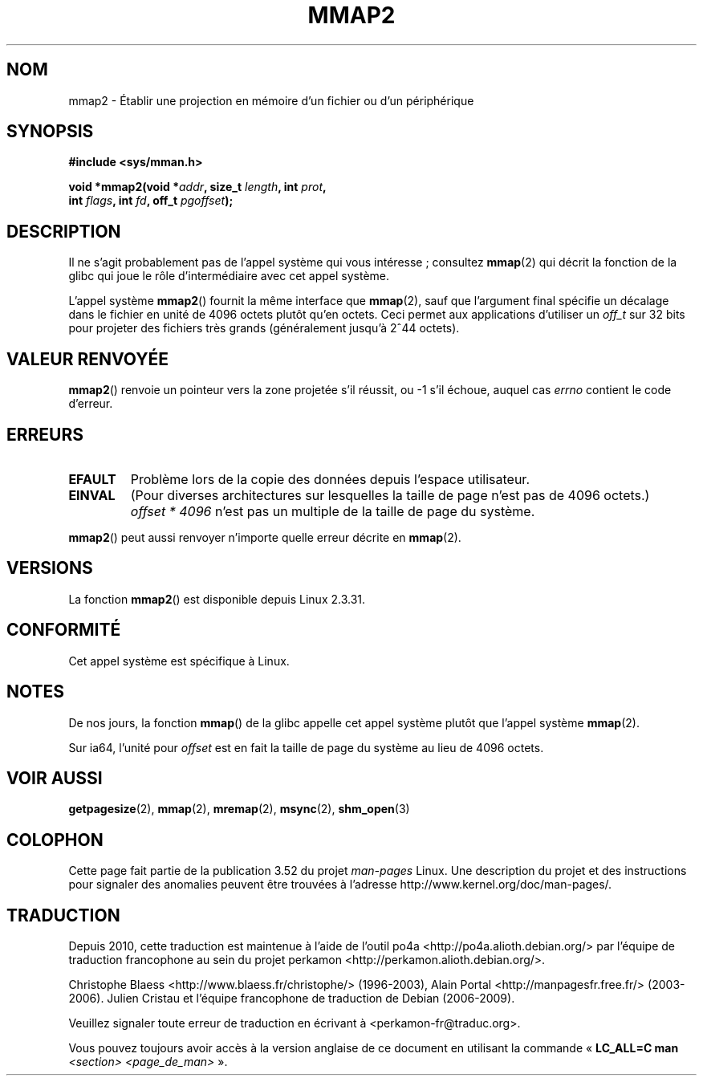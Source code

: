 .\" Copyright (C) 2002, Michael Kerrisk
.\"
.\" %%%LICENSE_START(VERBATIM)
.\" Permission is granted to make and distribute verbatim copies of this
.\" manual provided the copyright notice and this permission notice are
.\" preserved on all copies.
.\"
.\" Permission is granted to copy and distribute modified versions of this
.\" manual under the conditions for verbatim copying, provided that the
.\" entire resulting derived work is distributed under the terms of a
.\" permission notice identical to this one.
.\"
.\" Since the Linux kernel and libraries are constantly changing, this
.\" manual page may be incorrect or out-of-date.  The author(s) assume no
.\" responsibility for errors or omissions, or for damages resulting from
.\" the use of the information contained herein.  The author(s) may not
.\" have taken the same level of care in the production of this manual,
.\" which is licensed free of charge, as they might when working
.\" professionally.
.\"
.\" Formatted or processed versions of this manual, if unaccompanied by
.\" the source, must acknowledge the copyright and authors of this work.
.\" %%%LICENSE_END
.\"
.\" Modified 31 Jan 2002, Michael Kerrisk <mtk.manpages@gmail.com>
.\"	Added description of mmap2
.\" Modified, 2004-11-25, mtk -- removed stray #endif in prototype
.\"
.\"*******************************************************************
.\"
.\" This file was generated with po4a. Translate the source file.
.\"
.\"*******************************************************************
.TH MMAP2 2 "16 avril 2012" Linux "Manuel du programmeur Linux"
.SH NOM
mmap2 \- Établir une projection en mémoire d'un fichier ou d'un périphérique
.SH SYNOPSIS
.nf
\fB#include <sys/mman.h>\fP
.sp
\fBvoid *mmap2(void *\fP\fIaddr\fP\fB, size_t \fP\fIlength\fP\fB, int \fP\fIprot\fP\fB,\fP
\fB             int \fP\fIflags\fP\fB, int \fP\fIfd\fP\fB, off_t \fP\fIpgoffset\fP\fB);\fP
.fi
.SH DESCRIPTION
Il ne s'agit probablement pas de l'appel système qui vous intéresse\ ;
consultez \fBmmap\fP(2) qui décrit la fonction de la glibc qui joue le rôle
d'intermédiaire avec cet appel système.

L'appel système \fBmmap2\fP() fournit la même interface que \fBmmap\fP(2), sauf
que l'argument final spécifie un décalage dans le fichier en unité de
4096\ octets plutôt qu'en octets. Ceci permet aux applications d'utiliser un
\fIoff_t\fP sur 32\ bits pour projeter des fichiers très grands (généralement
jusqu'à 2^44\ octets).
.SH "VALEUR RENVOYÉE"
\fBmmap2\fP() renvoie un pointeur vers la zone projetée s'il réussit, ou \-1
s'il échoue, auquel cas \fIerrno\fP contient le code d'erreur.
.SH ERREURS
.TP 
\fBEFAULT\fP
Problème lors de la copie des données depuis l'espace utilisateur.
.TP 
\fBEINVAL\fP
(Pour diverses architectures sur lesquelles la taille de page n'est pas de
4096 octets.) \fIoffset\ *\ 4096\fP n'est pas un multiple de la taille de page
du système.
.PP
\fBmmap2\fP() peut aussi renvoyer n'importe quelle erreur décrite en
\fBmmap\fP(2).
.SH VERSIONS
La fonction \fBmmap2\fP() est disponible depuis Linux 2.3.31.
.SH CONFORMITÉ
Cet appel système est spécifique à Linux.
.SH NOTES
De nos jours, la fonction \fBmmap\fP() de la glibc appelle cet appel système
plutôt que l'appel système \fBmmap\fP(2).

.\" ia64 can have page sizes ranging from 4kB to 64kB.
.\" On cris, it looks like the unit might also be the page size,
.\" which is 8192 bytes. -- mtk, June 2007
Sur ia64, l'unité pour \fIoffset\fP est en fait la taille de page du système au
lieu de 4096 octets.
.SH "VOIR AUSSI"
\fBgetpagesize\fP(2), \fBmmap\fP(2), \fBmremap\fP(2), \fBmsync\fP(2), \fBshm_open\fP(3)
.SH COLOPHON
Cette page fait partie de la publication 3.52 du projet \fIman\-pages\fP
Linux. Une description du projet et des instructions pour signaler des
anomalies peuvent être trouvées à l'adresse
\%http://www.kernel.org/doc/man\-pages/.
.SH TRADUCTION
Depuis 2010, cette traduction est maintenue à l'aide de l'outil
po4a <http://po4a.alioth.debian.org/> par l'équipe de
traduction francophone au sein du projet perkamon
<http://perkamon.alioth.debian.org/>.
.PP
Christophe Blaess <http://www.blaess.fr/christophe/> (1996-2003),
Alain Portal <http://manpagesfr.free.fr/> (2003-2006).
Julien Cristau et l'équipe francophone de traduction de Debian\ (2006-2009).
.PP
Veuillez signaler toute erreur de traduction en écrivant à
<perkamon\-fr@traduc.org>.
.PP
Vous pouvez toujours avoir accès à la version anglaise de ce document en
utilisant la commande
«\ \fBLC_ALL=C\ man\fR \fI<section>\fR\ \fI<page_de_man>\fR\ ».
